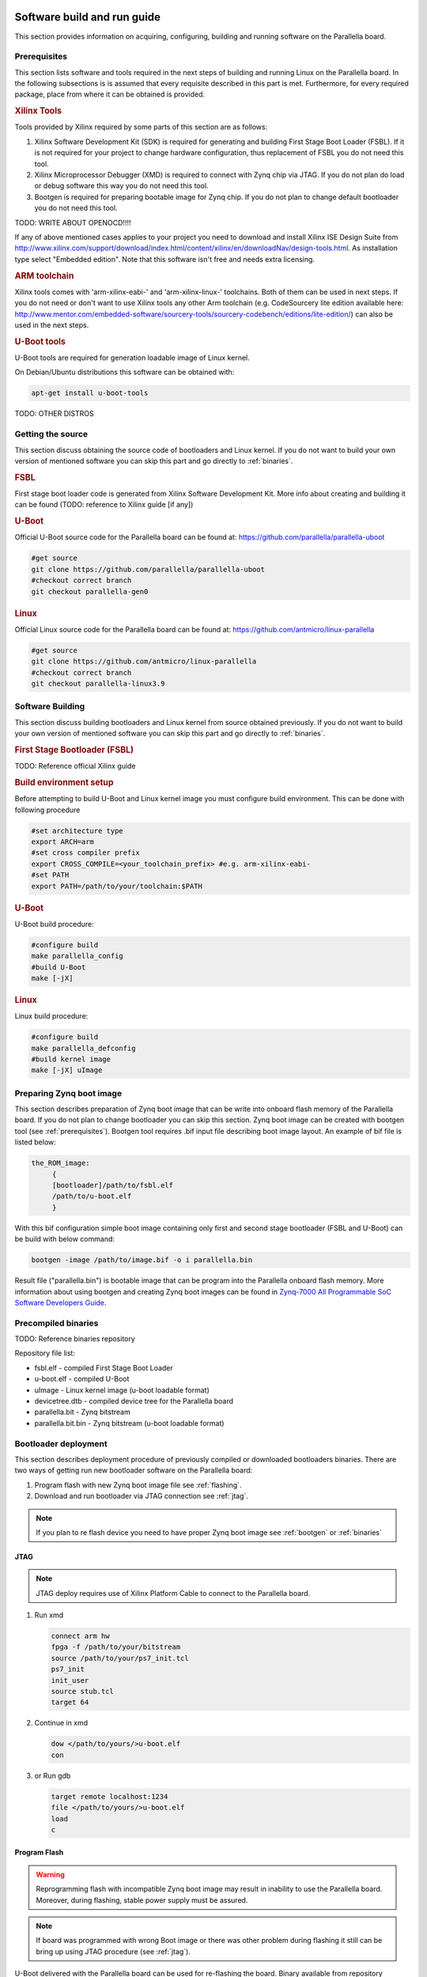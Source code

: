 Software build and run guide
============================

This section provides information on acquiring, configuring, building and running software on the Parallella board. 

.. _prerequisites:

Prerequisites
-------------

This section lists software and tools required in the next steps of building and running Linux on the Parallella board. In the following subsections is is assumed that every requisite described in this part is met.
Furthermore, for every required package, place from where it can be obtained is provided.

.. rubric:: Xilinx Tools

Tools provided by Xilinx required by some parts of this section are as follows:

#. Xilinx Software Development Kit (SDK) is required for generating and building First Stage Boot Loader (FSBL). If it is not required for your project to change hardware configuration, thus replacement of FSBL you do not need this tool. 

#. Xilinx Microprocessor Debugger (XMD) is required to connect with Zynq chip via JTAG. If you do not plan do load or debug software this way you do not need this tool.

#. Bootgen is required for preparing bootable image for Zynq chip. If you do not plan to change default bootloader you do not need this tool.

TODO: WRITE ABOUT OPENOCD!!!!

If any of above mentioned cases applies to your project you need to download and install Xilinx ISE Design Suite from http://www.xilinx.com/support/download/index.html/content/xilinx/en/downloadNav/design-tools.html. As installation type select "Embedded edition". Note that this software isn't free and needs extra licensing.  

.. rubric::  ARM toolchain  
 
Xilinx tools comes with 'arm-xilinx-eabi-' and 'arm-xilinx-linux-' toolchains. Both of them can be used in next steps. If you do not need or don't want to use Xilinx tools any other Arm toolchain (e.g. CodeSourcery lite edition available here: http://www.mentor.com/embedded-software/sourcery-tools/sourcery-codebench/editions/lite-edition/) can also be used in the next steps. 

.. rubric:: U-Boot tools

U-Boot tools are required for generation loadable image of Linux kernel. 

On Debian/Ubuntu distributions this software can be obtained with: 

.. code-block:: bash 

   apt-get install u-boot-tools

TODO: OTHER DISTROS

.. _source:

Getting the source
------------------

This section discuss obtaining the source code of bootloaders and Linux kernel.
If you do not want to build your own version of mentioned software you can skip this part and go directly to :ref:`binaries`.

.. rubric:: FSBL

First stage boot loader code is generated from Xilinx Software Development Kit.
More info about creating and building it can be found (TODO: reference to Xilinx guide [if any])

.. rubric:: U-Boot
   
Official U-Boot source code for the Parallella board can be found at: https://github.com/parallella/parallella-uboot

.. code-block:: bash 

   #get source 
   git clone https://github.com/parallella/parallella-uboot
   #checkout correct branch 
   git checkout parallella-gen0

.. rubric:: Linux 

Official Linux source code for the Parallella board can be found at: https://github.com/antmicro/linux-parallella

.. code-block:: bash 

   #get source 
   git clone https://github.com/antmicro/linux-parallella
   #checkout correct branch
   git checkout parallella-linux3.9        

.. _build:

Software Building
-----------------

This section discuss building bootloaders and Linux kernel from source obtained previously. If you do not want to build your own version of mentioned software you can skip this part and go directly to :ref:`binaries`.

.. rubric:: First Stage Bootloader (FSBL)

TODO: Reference official Xilinx guide 

.. rubric:: Build environment setup

Before attempting to build U-Boot and Linux kernel image you must configure build environment. This can be done with following procedure 

.. code-block:: bash

   #set architecture type 
   export ARCH=arm
   #set cross compiler prefix
   export CROSS_COMPILE=<your_toolchain_prefix> #e.g. arm-xilinx-eabi-
   #set PATH
   export PATH=/path/to/your/toolchain:$PATH

.. rubric:: U-Boot 

U-Boot build procedure:

.. code-block:: bash 

   #configure build 
   make parallella_config 
   #build U-Boot 
   make [-jX] 

.. rubric:: Linux

Linux build procedure:

.. code-block:: bash 

   #configure build 
   make parallella_defconfig
   #build kernel image 
   make [-jX] uImage

.. _bootgen:

Preparing Zynq boot image
-------------------------

This section describes preparation of Zynq boot image that can be write into onboard flash memory of the Parallella board. If you do not plan to change bootloader you can skip this section. 
Zynq boot image can be created with bootgen tool (see :ref:`prerequisites`). Bootgen tool requires .bif input file describing boot image layout. An example of bif file is listed below:

.. code-block:: bif

   the_ROM_image:
        {
        [bootloader]/path/to/fsbl.elf
        /path/to/u-boot.elf
        }

With this bif configuration simple boot image containing only first and second stage bootloader (FSBL and U-Boot) can be build with below command:

.. code-block:: bash

   bootgen -image /path/to/image.bif -o i parallella.bin

Result file ("parallella.bin") is bootable image that can be program into the Parallella onboard flash memory. More information about using bootgen and creating Zynq boot images can be found in `Zynq-7000 All Programmable SoC Software Developers Guide <http://www.xilinx.com/support/documentation/user_guides/ug821-zynq-7000-swdev.pdf>`_.

.. _binaries:

Precompiled binaries
--------------------

TODO: Reference binaries repository

Repository file list:

* fsbl.elf - compiled First Stage Boot Loader
* u-boot.elf - compiled U-Boot 
* uImage - Linux kernel image (u-boot loadable format)
* devicetree.dtb - compiled device tree for the Parallella board 
* parallella.bit - Zynq bitstream 
* parallella.bit.bin - Zynq bitstream (u-boot loadable format)

Bootloader deployment
---------------------

This section describes deployment procedure of previously compiled or downloaded bootloaders binaries. There are two ways of getting run new bootloader software on the Parallella board:

#. Program flash with new Zynq boot image file see :ref:`flashing`.
#. Download and run bootloader via JTAG connection see :ref:`jtag`.

.. note:: If you plan to re flash device you need to have proper Zynq boot image see :ref:`bootgen` or :ref:`binaries`

.. _jtag:

JTAG
++++

.. note:: JTAG deploy requires use of Xilinx Platform Cable to connect to the Parallella board. 

#. Run xmd

   .. code-block:: tcl

      connect arm hw
      fpga -f /path/to/your/bitstream
      source /path/to/your/ps7_init.tcl
      ps7_init
      init_user
      source stub.tcl
      target 64

#. Continue in xmd 

   .. code-block:: tcl

      dow </path/to/yours/>u-boot.elf
      con
     
#. or Run gdb 

   .. code-block:: gdb

      target remote localhost:1234
      file </path/to/yours/>u-boot.elf
      load
      c

.. _flashing:
   
Program Flash
+++++++++++++ 

.. warning:: Reprogramming flash with incompatible Zynq boot image may result in inability to use the Parallella board. Moreover, during flashing, stable power supply must be assured. 

.. note:: If board was programmed with wrong Boot image or there was other problem during flashing it still can be bring up using JTAG procedure (see :ref:`jtag`).

U-Boot delivered with the Parallella board can be used for re-flashing the board. Binary available from repository (:ref:`binaries`) or build (:ref:`build`) from github source (:ref:`source`) has also this functionality. If you changed default bootloader and it do not provide this feature you can still run default official Parallella U-Boot via JTAG (:ref:`jtag`) or by loading it with your current bootloader. 

To re-flash the Parallella board using official U-Boot follow these steps:

#. Remove SD card from the slot.
#. Power up the board - U-Boot should start, and lack of SD card will prevent it from booting linux.
#. Put SD card into the slot.
#. Run following commands in U-Boot prompt.

   * Initialize mmc subsystem 

     .. code-block::u-boot

        mmc info 

   * Load Zynq boot image from first partition (FAT formatted) into RAM memory (make sure the image file is present on the SD card)
     
     .. code-block:: u-boot

        fatload mmc 0 <boot_image_name> 0x4000000 

   * Initialize spi flash subsystem 

     .. code-block:: u-boot

        sf probe 0 0 0

   * Erase whole flash memory 

     .. code-block:: u-boot

        sf erase 0 0x1000000 
   
   * Program the flash memory 

     .. code-block:: u-boot

        sf write 0x4000000 0 <boot_image_length> 

#. Power cycle the board.

.. note:: Boot image length is displayed when file is loaded into RAM memory from SD card.


.. _booting:

Booting Linux
=============

This section discuss few (of many possible) ways of booting Linux on the Parallella board. If you are interested in general boot procedure of Zynq based device refer to `Zynq-7000 All Pr    ogrammable SoC Software Developers Guide <http://www.xilinx.com/support/documentation/user_guides/ug821-zynq-7000-swdev.pdf>`_.

Booting from SD card / USB drive
--------------------------------

Copy uImage, parallella.bit.bin and devicetree.dtb files onto first partition of SD card (FAT formatted), insert card into the board and power up it. Unpack Linux root file system onto USB drive or second partition of SD card (ext formatted).

.. note:: Remember of setting proper boot device in the Linux kernel bootargs (/dev/sdaX for USB drive boot or /dev/mmcblk0pX for SD card) 
